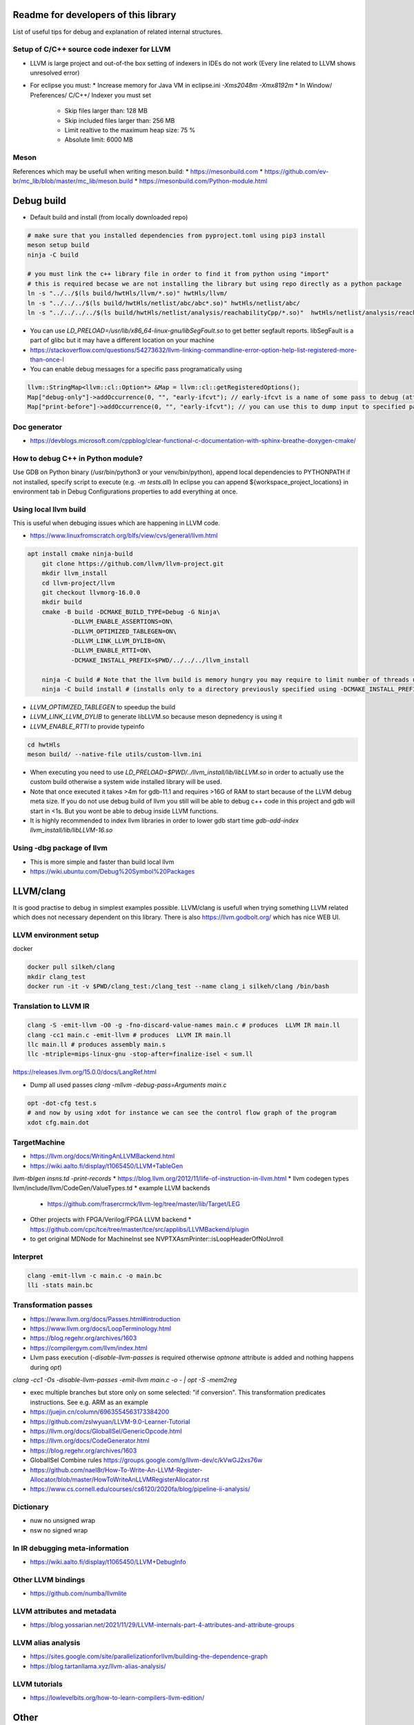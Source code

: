 Readme for developers of this library
=====================================

.. README-dev:

List of useful tips for debug and explanation of related internal structures.

Setup of C/C++ source code indexer for LLVM
-------------------------------------------

* LLVM is large project and out-of-the box setting of indexers in IDEs do not work
  (Every line related to LLVM shows unresolved error)

* For eclipse you must:
  * Increase memory for Java VM in eclipse.ini `-Xms2048m -Xmx8192m`
  * In Window/ Preferences/ C/C++/ Indexer you must set
    * Skip files larger than: 128 MB
    * Skip included files larger than: 256 MB
    * Limit realtive to the maximum heap size: 75 %
    * Absolute limit: 6000 MB


Meson
-----
References which may be usefull when writing meson.build:
* https://mesonbuild.com
* https://github.com/ev-br/mc_lib/blob/master/mc_lib/meson.build
* https://mesonbuild.com/Python-module.html


Debug build
===========

* Default build and install (from locally downloaded repo)

.. code-block:: bash

	# make sure that you installed dependencies from pyproject.toml using pip3 install
	meson setup build
	ninja -C build

	# you must link the c++ library file in order to find it from python using "import"
	# this is required becase we are not installing the library but using repo directly as a python package
	ln -s "../../$(ls build/hwtHls/llvm/*.so)" hwtHls/llvm/
	ln -s "../../../$(ls build/hwtHls/netlist/abc/abc*.so)" hwtHls/netlist/abc/
	ln -s "../../../../$(ls build/hwtHls/netlist/analysis/reachabilityCpp/*.so)"  hwtHls/netlist/analysis/reachabilityCpp/

* You can use `LD_PRELOAD=/usr/lib/x86_64-linux-gnu/libSegFault.so` to get better segfault reports.
  libSegFault is a part of glibc but it may have a different location on your machine
* https://stackoverflow.com/questions/54273632/llvm-linking-commandline-error-option-help-list-registered-more-than-once-l

* You can enable debug messages for a specific pass programatically using

.. code-block:: cpp

	llvm::StringMap<llvm::cl::Option*> &Map = llvm::cl::getRegisteredOptions();
	Map["debug-only"]->addOccurrence(0, "", "early-ifcvt"); // early-ifcvt is a name of some pass to debug (attention, option available only in LLVM debug build)
	Map["print-before"]->addOccurrence(0, "", "early-ifcvt"); // you can use this to dump input to specified pass


Doc generator
-------------

* https://devblogs.microsoft.com/cppblog/clear-functional-c-documentation-with-sphinx-breathe-doxygen-cmake/

How to debug C++ in Python module?
----------------------------------

Use GDB on Python binary (/usr/bin/python3 or your venv/bin/python), append local dependencies to PYTHONPATH if not installed, specify script to execute (e.g.  `-m tests.all`)
In eclipse you can append ${workspace_project_locations} in environment tab in Debug Configurations properties to add everything at once.

Using local llvm build
----------------------

This is useful when debuging issues which are happening in LLVM code.

* https://www.linuxfromscratch.org/blfs/view/cvs/general/llvm.html
.. code-block:: bash

    apt install cmake ninja-build
	git clone https://github.com/llvm/llvm-project.git
	mkdir llvm_install
	cd llvm-project/llvm
	git checkout llvmorg-16.0.0
	mkdir build
	cmake -B build -DCMAKE_BUILD_TYPE=Debug -G Ninja\
		-DLLVM_ENABLE_ASSERTIONS=ON\
		-DLLVM_OPTIMIZED_TABLEGEN=ON\
		-DLLVM_LINK_LLVM_DYLIB=ON\
		-DLLVM_ENABLE_RTTI=ON\
		-DCMAKE_INSTALL_PREFIX=$PWD/../../../llvm_install
    
	ninja -C build # Note that the llvm build is memory hungry you may require to limit number of threads using -j1 where 1 represents number of threads.
	ninja -C build install # (installs only to a directory previously specified using -DCMAKE_INSTALL_PREFIX)

* `LLVM_OPTIMIZED_TABLEGEN` to speedup the build
* `LLVM_LINK_LLVM_DYLIB` to generate libLLVM.so because meson depnedency is using it
* `LLVM_ENABLE_RTTI` to provide typeinfo

.. code-block:: bash

	cd hwtHls
	meson build/ --native-file utils/custom-llvm.ini

* When executing you need to use `LD_PRELOAD=$PWD/../llvm_install/lib/libLLVM.so` in order to actually use the custom build otherwise a system wide installed library will be used.
* Note that once executed it takes >4m for gdb-11.1 and requires >16G of RAM to start because of the LLVM debug meta size.
  If you do not use debug build of llvm you still will be able to debug c++ code in this project and gdb will start in <1s.
  But you wont be able to debug inside LLVM functions.
* It is highly recommended to index llvm libraries in order to lower gdb start time `gdb-add-index llvm_install/lib/libLLVM-16.so`

Using -dbg package of llvm
--------------------------
* This is more simple and faster than build local llvm
* https://wiki.ubuntu.com/Debug%20Symbol%20Packages


LLVM/clang
==========

It is good practise to debug in simplest examples possible.
LLVM/clang is usefull when trying something LLVM related which does not necessary dependent on this library.
There is also https://llvm.godbolt.org/ which has nice WEB UI.


LLVM environment setup
----------------------

docker

.. code-block:: bash

	docker pull silkeh/clang
	mkdir clang_test
	docker run -it -v $PWD/clang_test:/clang_test --name clang_i silkeh/clang /bin/bash


Translation to LLVM IR
----------------------

.. code-block:: bash

	clang -S -emit-llvm -O0 -g -fno-discard-value-names main.c # produces  LLVM IR main.ll
	clang -cc1 main.c -emit-llvm # produces  LLVM IR main.ll
	llc main.ll # produces assembly main.s
	llc -mtriple=mips-linux-gnu -stop-after=finalize-isel < sum.ll


https://releases.llvm.org/15.0.0/docs/LangRef.html

* Dump all used passes `clang -mllvm -debug-pass=Arguments main.c`

.. code-block:: bash

	opt -dot-cfg test.s
	# and now by using xdot for instance we can see the control flow graph of the program
	xdot cfg.main.dot

TargetMachine
-------------

* https://llvm.org/docs/WritingAnLLVMBackend.html
* https://wiki.aalto.fi/display/t1065450/LLVM+TableGen
`llvm-tblgen insns.td -print-records`
* https://blog.llvm.org/2012/11/life-of-instruction-in-llvm.html
* llvm codegen types llvm/include/llvm/CodeGen/ValueTypes.td
* example LLVM backends
  * https://github.com/frasercrmck/llvm-leg/tree/master/lib/Target/LEG
* Other projects with FPGA/Verilog/FPGA LLVM backend
  * https://github.com/cpc/tce/tree/master/tce/src/applibs/LLVMBackend/plugin
* to get original MDNode for MachineInst see  NVPTXAsmPrinter::isLoopHeaderOfNoUnroll

Interpret
-------------


.. code-block:: bash

	clang -emit-llvm -c main.c -o main.bc
	lli -stats main.bc

Transformation passes
---------------------

.. code-block:: text
	opt --debug-pass=Structure < main.bc

	Pass Arguments:  -tti -targetlibinfo -ee-instrument
	Pass Arguments:  -tti -targetlibinfo -assumption-cache-tracker -profile-summary-info -annotation2metadata -forceattrs -basiccg -always-inline
	                      -barrier -annotation-remarks
	Pass Arguments:  -tti -targetlibinfo -targetpassconfig -machinemoduleinfo -collector-metadata -assumption-cache-tracker -profile-summary-info
	                      -machine-branch-prob -pre-isel-intrinsic-lowering -atomic-expand -lower-amx-type -gc-lowering -shadow-stack-gc-lowering
	                      -lower-constant-intrinsics -unreachableblockelim -post-inline-ee-instrument -scalarize-masked-mem-intrin -expand-reductions
	                      -indirectbr-expand -rewrite-symbols -dwarfehprepare -safe-stack -stack-protector -amdgpu-isel -finalize-isel -localstackalloc
	                      -x86-slh -machinedomtree -x86-flags-copy-lowering -phi-node-elimination -twoaddressinstruction -regallocfast -edge-bundles
	                      -x86-codegen -fixup-statepoint-caller-saved -lazy-machine-block-freq -machine-opt-remark-emitter -prologepilog -postrapseudos
	                      -x86-pseudo -gc-analysis -fentry-insert -xray-instrumentation -patchable-function -x86-evex-to-vex-compress -funclet-layout
	                      -stackmap-liveness -livedebugvalues -x86-seses -cfi-instr-inserter -x86-lvi-ret -lazy-machine-block-freq -machine-opt-remark-emitter


* https://www.llvm.org/docs/Passes.html#introduction
* https://www.llvm.org/docs/LoopTerminology.html
* https://blog.regehr.org/archives/1603
* https://compilergym.com/llvm/index.html
* Llvm pass execution (`-disable-llvm-passes` is required otherwise `optnone` attribute is added and nothing happens during `opt`)
`clang -cc1 -Os -disable-llvm-passes -emit-llvm main.c -o - | opt -S -mem2reg`

* exec multiple branches but store only on some selected: "if conversion". This transformation predicates instructions. See e.g. ARM as an example
* https://juejin.cn/column/6963554563173384200
* https://github.com/zslwyuan/LLVM-9.0-Learner-Tutorial
* https://llvm.org/docs/GlobalISel/GenericOpcode.html
* https://llvm.org/docs/CodeGenerator.html
* https://blog.regehr.org/archives/1603
* GlobalISel Combine rules https://groups.google.com/g/llvm-dev/c/kVwGJ2xs76w
* https://github.com/nael8r/How-To-Write-An-LLVM-Register-Allocator/blob/master/HowToWriteAnLLVMRegisterAllocator.rst
* https://www.cs.cornell.edu/courses/cs6120/2020fa/blog/pipeline-ii-analysis/

Dictionary
----------
* nuw no unsigned wrap
* nsw no signed wrap

In IR debugging meta-information
--------------------------------

* https://wiki.aalto.fi/display/t1065450/LLVM+DebugInfo


Other LLVM bindings
-------------------

* https://github.com/numba/llvmlite

LLVM attributes and metadata
----------------------------

* https://blog.yossarian.net/2021/11/29/LLVM-internals-part-4-attributes-and-attribute-groups

LLVM alias analysis
-------------------

* https://sites.google.com/site/parallelizationforllvm/building-the-dependence-graph
* https://blog.tartanllama.xyz/llvm-alias-analysis/

LLVM tutorials
--------------
* https://lowlevelbits.org/how-to-learn-compilers-llvm-edition/


Other
=====

gdbserver
---------
* https://github.com/bet4it/gdbserver

python profiling
----------------
.. code-block:: bash
    apt install kcachegrind # install gui to show profiling data
    pip3 install pyprof2calltree # install utility script which converts from pyprof

.. code-block:: python
    import cProfile
    pr = cProfile.Profile()
    pr.enable()
    # somethig to profile
    pr.disable()
    pr.dump_stats('profile.prof')

.. code-block:: bash
    pyprof2calltree -i profile.prof -k


